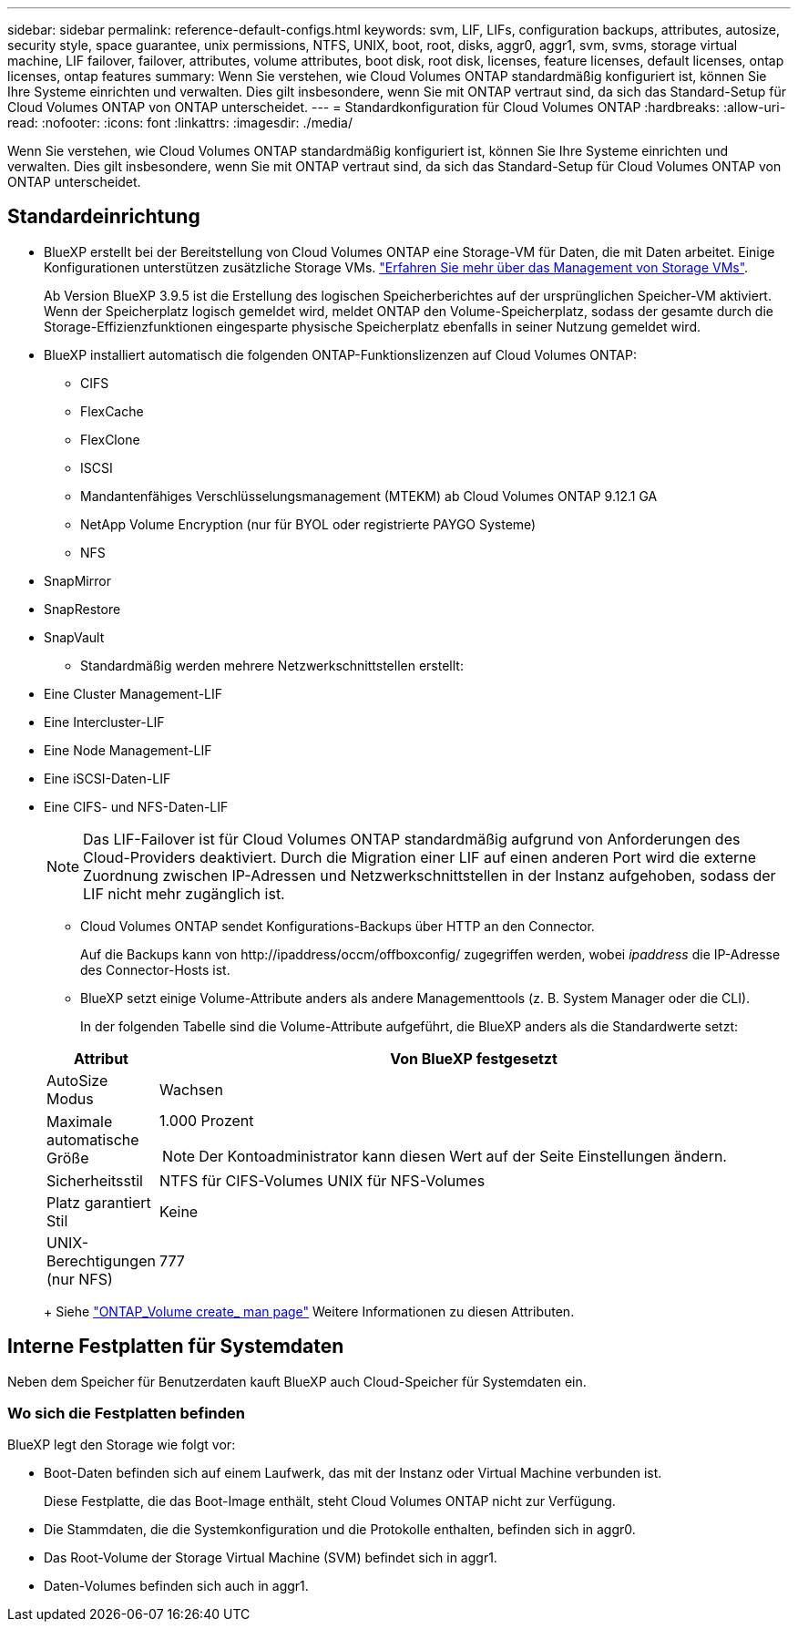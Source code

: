 ---
sidebar: sidebar 
permalink: reference-default-configs.html 
keywords: svm, LIF, LIFs, configuration backups, attributes, autosize, security style, space guarantee, unix permissions, NTFS, UNIX, boot, root, disks, aggr0, aggr1, svm, svms, storage virtual machine, LIF failover, failover, attributes, volume attributes, boot disk, root disk, licenses, feature licenses, default licenses, ontap licenses, ontap features 
summary: Wenn Sie verstehen, wie Cloud Volumes ONTAP standardmäßig konfiguriert ist, können Sie Ihre Systeme einrichten und verwalten. Dies gilt insbesondere, wenn Sie mit ONTAP vertraut sind, da sich das Standard-Setup für Cloud Volumes ONTAP von ONTAP unterscheidet. 
---
= Standardkonfiguration für Cloud Volumes ONTAP
:hardbreaks:
:allow-uri-read: 
:nofooter: 
:icons: font
:linkattrs: 
:imagesdir: ./media/


[role="lead"]
Wenn Sie verstehen, wie Cloud Volumes ONTAP standardmäßig konfiguriert ist, können Sie Ihre Systeme einrichten und verwalten. Dies gilt insbesondere, wenn Sie mit ONTAP vertraut sind, da sich das Standard-Setup für Cloud Volumes ONTAP von ONTAP unterscheidet.



== Standardeinrichtung

* BlueXP erstellt bei der Bereitstellung von Cloud Volumes ONTAP eine Storage-VM für Daten, die mit Daten arbeitet. Einige Konfigurationen unterstützen zusätzliche Storage VMs. link:task-managing-svms.html["Erfahren Sie mehr über das Management von Storage VMs"].
+
Ab Version BlueXP 3.9.5 ist die Erstellung des logischen Speicherberichtes auf der ursprünglichen Speicher-VM aktiviert. Wenn der Speicherplatz logisch gemeldet wird, meldet ONTAP den Volume-Speicherplatz, sodass der gesamte durch die Storage-Effizienzfunktionen eingesparte physische Speicherplatz ebenfalls in seiner Nutzung gemeldet wird.

* BlueXP installiert automatisch die folgenden ONTAP-Funktionslizenzen auf Cloud Volumes ONTAP:
+
** CIFS
** FlexCache
** FlexClone
** ISCSI
** Mandantenfähiges Verschlüsselungsmanagement (MTEKM) ab Cloud Volumes ONTAP 9.12.1 GA
** NetApp Volume Encryption (nur für BYOL oder registrierte PAYGO Systeme)
** NFS




ifdef::aws[]

endif::aws[]

ifdef::azure[]

endif::azure[]

* SnapMirror
* SnapRestore
* SnapVault
+
** Standardmäßig werden mehrere Netzwerkschnittstellen erstellt:


* Eine Cluster Management-LIF
* Eine Intercluster-LIF


ifdef::azure[]

* Eine SVM-Management-LIF auf HA-Systemen in Azure


endif::azure[]

ifdef::gcp[]

* Eine SVM-Management-LIF auf HA-Systemen in Google Cloud


endif::gcp[]

ifdef::aws[]

* Eine SVM-Management-LIF auf Single-Node-Systemen in AWS


endif::aws[]

* Eine Node Management-LIF


ifdef::gcp[]

+ in Google Cloud wird diese LIF mit dem intercluster LIF kombiniert.

endif::gcp[]

* Eine iSCSI-Daten-LIF
* Eine CIFS- und NFS-Daten-LIF
+

NOTE: Das LIF-Failover ist für Cloud Volumes ONTAP standardmäßig aufgrund von Anforderungen des Cloud-Providers deaktiviert. Durch die Migration einer LIF auf einen anderen Port wird die externe Zuordnung zwischen IP-Adressen und Netzwerkschnittstellen in der Instanz aufgehoben, sodass der LIF nicht mehr zugänglich ist.

+
** Cloud Volumes ONTAP sendet Konfigurations-Backups über HTTP an den Connector.
+
Auf die Backups kann von \http://ipaddress/occm/offboxconfig/ zugegriffen werden, wobei _ipaddress_ die IP-Adresse des Connector-Hosts ist.

** BlueXP setzt einige Volume-Attribute anders als andere Managementtools (z. B. System Manager oder die CLI).
+
In der folgenden Tabelle sind die Volume-Attribute aufgeführt, die BlueXP anders als die Standardwerte setzt:

+
[cols="15,85"]
|===
| Attribut | Von BlueXP festgesetzt 


| AutoSize Modus | Wachsen 


| Maximale automatische Größe  a| 
1.000 Prozent


NOTE: Der Kontoadministrator kann diesen Wert auf der Seite Einstellungen ändern.



| Sicherheitsstil | NTFS für CIFS-Volumes UNIX für NFS-Volumes 


| Platz garantiert Stil | Keine 


| UNIX-Berechtigungen (nur NFS) | 777 
|===
+
Siehe link:https://docs.netapp.com/us-en/ontap-cli-9121/volume-create.html["ONTAP_Volume create_ man page"] Weitere Informationen zu diesen Attributen.







== Interne Festplatten für Systemdaten

Neben dem Speicher für Benutzerdaten kauft BlueXP auch Cloud-Speicher für Systemdaten ein.

ifdef::aws[]



=== AWS

* Drei Festplatten pro Node für Boot-, Root- und Core-Daten:
+
** 45 gib io1 Festplatte für Boot-Daten
** 140 gib gp3-Festplatte für Stammdaten
** 540 gib gp2-Festplatte für Core-Daten


* Ein EBS-Snapshot für jede Boot- und Root-Festplatte
* Bei HA-Paaren ist ein EBS-Volume für die Mediator-Instanz, das ca. 8 gib beträgt
* Wenn Sie die Datenverschlüsselung in AWS mithilfe des KMS (Key Management Service) aktivieren, werden sowohl Boot- als auch Root-Festplatten für Cloud Volumes ONTAP verschlüsselt. Dazu gehört die Boot-Festplatte für die Instanz des Mediators in einem HA-Paar. Die Laufwerke werden über das CMK verschlüsselt, das Sie bei der Erstellung der Arbeitsumgebung auswählen.



TIP: In AWS befindet sich NVRAM auf der Boot-Festplatte.

endif::aws[]

ifdef::azure[]



=== Azure (Single Node)

* Drei Premium-SSD-Festplatten:
+
** Eine 10 gib Festplatte für Boot-Daten
** Eine 140 gib-Festplatte für Root-Daten
** Eine 512 gib-Festplatte für NVRAM
+
Wenn die für Cloud Volumes ONTAP ausgewählte virtuelle Maschine Ultra SSDs unterstützt, verwendet das System statt einer Premium-SSD eine 32 gib Ultra SSD für NVRAM.



* Eine 1024 gib Standard-Festplatte zum Speichern der Kerne
* Ein Azure Snapshot für jedes Boot- und Root-Laufwerk
* Jede Festplatte ist standardmäßig in Azure verschlüsselt.




=== Azure (HA-Paar)

.HA-Paare mit Seite Blob
* Zwei 10 gib Premium-SSD-Festplatten für das Boot-Volume (eine pro Node)
* Zwei Blobs für 140 gib Premium Storage für das Root-Volume (eine pro Node)
* Zwei 1024 gib Standard-HDD-Festplatten für das Speichern von Cores (eine pro Node)
* Zwei 512 gib Premium-SSD-Festplatten für NVRAM (eine pro Node)
* Ein Azure Snapshot für jedes Boot- und Root-Laufwerk
* Jede Festplatte ist standardmäßig in Azure verschlüsselt.


.HA-Paare in mehreren Verfügbarkeitszonen
* Zwei 10 gib Premium-SSD-Festplatten für das Boot-Volume (eine pro Node)
* Zwei Blobs für 512 gib Premium Storage für das Root-Volume (eine pro Node)
* Zwei 1024 gib Standard-HDD-Festplatten für das Speichern von Cores (eine pro Node)
* Zwei 512 gib Premium-SSD-Festplatten für NVRAM (eine pro Node)
* Ein Azure Snapshot für jedes Boot- und Root-Laufwerk
* Jede Festplatte ist standardmäßig in Azure verschlüsselt.


endif::azure[]

ifdef::gcp[]



=== Google Cloud (Single-Node)

* Eine 10 gib SSD persistente Festplatte für Boot-Daten
* Eine persistente SSD-Festplatte mit 64 gib für Root-Daten
* Eine persistente SSD-Festplatte mit 500 gib für NVRAM
* Eine persistente Platte mit 315 gib Standard zum Speichern von Kernen
* Snapshots für Boot- und Root-Daten
* Boot- und Root-Festplatten sind standardmäßig verschlüsselt.




=== Google Cloud (HA-Paar)

* Zwei persistente SSD-Festplatten mit 10 gib für Boot-Daten
* Vier persistente 64 gib SSD-Festplatte für Root-Daten
* Zwei persistente SSD-Festplatte mit 500 gib für NVRAM
* Zwei persistente 315 gib Standard-Festplatte zum Speichern von Cores
* Eine persistente 10 gib-Standardfestplatte für Mediator-Daten
* Eine persistente 10 gib Standard-Festplatte für den Mediator: Boot-Daten
* Snapshots für Boot- und Root-Daten
* Boot- und Root-Festplatten sind standardmäßig verschlüsselt.


endif::gcp[]



=== Wo sich die Festplatten befinden

BlueXP legt den Storage wie folgt vor:

* Boot-Daten befinden sich auf einem Laufwerk, das mit der Instanz oder Virtual Machine verbunden ist.
+
Diese Festplatte, die das Boot-Image enthält, steht Cloud Volumes ONTAP nicht zur Verfügung.

* Die Stammdaten, die die Systemkonfiguration und die Protokolle enthalten, befinden sich in aggr0.
* Das Root-Volume der Storage Virtual Machine (SVM) befindet sich in aggr1.
* Daten-Volumes befinden sich auch in aggr1.

